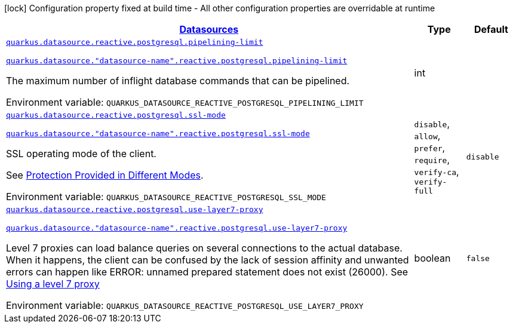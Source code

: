 
:summaryTableId: quarkus-datasource-data-sources-reactive-postgre-sql-config
[.configuration-legend]
icon:lock[title=Fixed at build time] Configuration property fixed at build time - All other configuration properties are overridable at runtime
[.configuration-reference, cols="80,.^10,.^10"]
|===

h|[[quarkus-datasource-data-sources-reactive-postgre-sql-config_quarkus.datasource.data-sources-datasources]]link:#quarkus-datasource-data-sources-reactive-postgre-sql-config_quarkus.datasource.data-sources-datasources[Datasources]

h|Type
h|Default

a| [[quarkus-datasource-data-sources-reactive-postgre-sql-config_quarkus.datasource.reactive.postgresql.pipelining-limit]]`link:#quarkus-datasource-data-sources-reactive-postgre-sql-config_quarkus.datasource.reactive.postgresql.pipelining-limit[quarkus.datasource.reactive.postgresql.pipelining-limit]`

`link:#quarkus-datasource-data-sources-reactive-postgre-sql-config_quarkus.datasource.reactive.postgresql.pipelining-limit[quarkus.datasource."datasource-name".reactive.postgresql.pipelining-limit]`


[.description]
--
The maximum number of inflight database commands that can be pipelined.

ifdef::add-copy-button-to-env-var[]
Environment variable: env_var_with_copy_button:+++QUARKUS_DATASOURCE_REACTIVE_POSTGRESQL_PIPELINING_LIMIT+++[]
endif::add-copy-button-to-env-var[]
ifndef::add-copy-button-to-env-var[]
Environment variable: `+++QUARKUS_DATASOURCE_REACTIVE_POSTGRESQL_PIPELINING_LIMIT+++`
endif::add-copy-button-to-env-var[]
--|int 
|


a| [[quarkus-datasource-data-sources-reactive-postgre-sql-config_quarkus.datasource.reactive.postgresql.ssl-mode]]`link:#quarkus-datasource-data-sources-reactive-postgre-sql-config_quarkus.datasource.reactive.postgresql.ssl-mode[quarkus.datasource.reactive.postgresql.ssl-mode]`

`link:#quarkus-datasource-data-sources-reactive-postgre-sql-config_quarkus.datasource.reactive.postgresql.ssl-mode[quarkus.datasource."datasource-name".reactive.postgresql.ssl-mode]`


[.description]
--
SSL operating mode of the client.

See link:https://www.postgresql.org/docs/current/libpq-ssl.html#LIBPQ-SSL-PROTECTION[Protection Provided in Different Modes].

ifdef::add-copy-button-to-env-var[]
Environment variable: env_var_with_copy_button:+++QUARKUS_DATASOURCE_REACTIVE_POSTGRESQL_SSL_MODE+++[]
endif::add-copy-button-to-env-var[]
ifndef::add-copy-button-to-env-var[]
Environment variable: `+++QUARKUS_DATASOURCE_REACTIVE_POSTGRESQL_SSL_MODE+++`
endif::add-copy-button-to-env-var[]
-- a|
`disable`, `allow`, `prefer`, `require`, `verify-ca`, `verify-full` 
|`disable`


a| [[quarkus-datasource-data-sources-reactive-postgre-sql-config_quarkus.datasource.reactive.postgresql.use-layer7-proxy]]`link:#quarkus-datasource-data-sources-reactive-postgre-sql-config_quarkus.datasource.reactive.postgresql.use-layer7-proxy[quarkus.datasource.reactive.postgresql.use-layer7-proxy]`

`link:#quarkus-datasource-data-sources-reactive-postgre-sql-config_quarkus.datasource.reactive.postgresql.use-layer7-proxy[quarkus.datasource."datasource-name".reactive.postgresql.use-layer7-proxy]`


[.description]
--
Level 7 proxies can load balance queries on several connections to the actual database. When it happens, the client can be confused by the lack of session affinity and unwanted errors can happen like ERROR: unnamed prepared statement does not exist (26000). See link:https://vertx.io/docs/vertx-pg-client/java/#_using_a_level_7_proxy[Using a level 7 proxy]

ifdef::add-copy-button-to-env-var[]
Environment variable: env_var_with_copy_button:+++QUARKUS_DATASOURCE_REACTIVE_POSTGRESQL_USE_LAYER7_PROXY+++[]
endif::add-copy-button-to-env-var[]
ifndef::add-copy-button-to-env-var[]
Environment variable: `+++QUARKUS_DATASOURCE_REACTIVE_POSTGRESQL_USE_LAYER7_PROXY+++`
endif::add-copy-button-to-env-var[]
--|boolean 
|`false`

|===